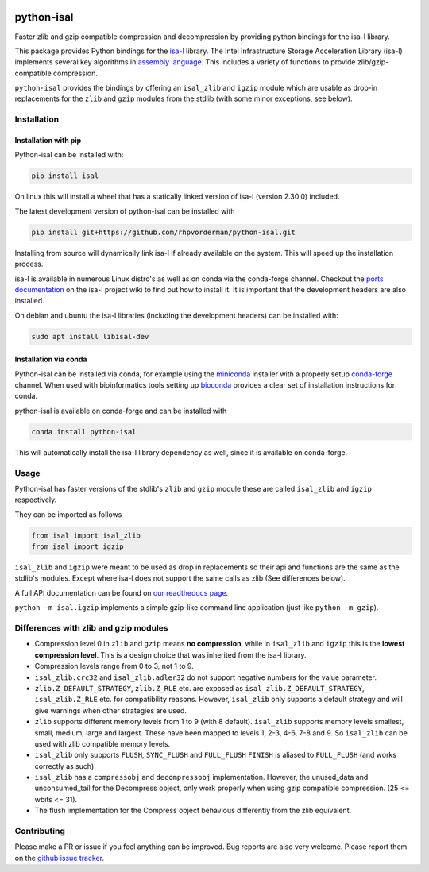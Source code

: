 .. image:: https://img.shields.io/pypi/v/isal.svg
  :target: https://pypi.org/project/isal/
  :alt:

.. image:: https://img.shields.io/conda/v/conda-forge/python-isal.svg
  :target: https://github.com/conda-forge/python-isal-feedstock
  :alt:

.. image:: https://img.shields.io/pypi/pyversions/isal.svg
  :target: https://pypi.org/project/isal/
  :alt:

.. image:: https://img.shields.io/pypi/l/isal.svg
  :target: https://github.com/LUMC/isal/blob/main/LICENSE
  :alt:

.. image:: https://travis-ci.com/pycompression/python-isal.svg?branch=develop
  :target: https://travis-ci.com/github/pycompression/python-isal
  :alt:

.. image:: https://codecov.io/gh/pycompression/python-isal/branch/develop/graph/badge.svg
  :target: https://codecov.io/gh/pycompression/python-isal
  :alt:

.. image:: https://readthedocs.org/projects/python-isal/badge
   :target: https://python-isal.readthedocs.io
   :alt:


python-isal
===========

Faster zlib and gzip compatible compression and decompression
by providing python bindings for the isa-l library.

This package provides Python bindings for the `isa-l
<https://github.com/intel/isa-l>`_ library. The Intel Infrastructure Storage
Acceleration Library (isa-l) implements several key algorithms in `assembly
language <https://en.wikipedia.org/wiki/Assembly_language>`_. This includes
a variety of functions to provide zlib/gzip-compatible compression.

``python-isal`` provides the bindings by offering an ``isal_zlib`` and
``igzip`` module which are usable as drop-in replacements for the ``zlib``
and ``gzip`` modules from the stdlib (with some minor exceptions, see below).

Installation
------------
Installation with pip
.....................
Python-isal can be installed with:

.. code-block::

    pip install isal

On linux this will install a wheel that has a statically linked version of
isa-l (version 2.30.0) included.

The latest development version of python-isal can be installed with

.. code-block::

    pip install git+https://github.com/rhpvorderman/python-isal.git

Installing from source will dynamically link isa-l if already available
on the system. This will speed up the installation process.

isa-l is available in numerous Linux distro's as well as on conda via the
conda-forge channel. Checkout the `ports documentation
<https://github.com/intel/isa-l/wiki/Ports--Repos>`_ on the isa-l project wiki
to find out how to install it. It is important that the development headers
are also installed.

On debian and ubuntu the isa-l libraries (including the development headers)
can be installed with:

.. code-block::

  sudo apt install libisal-dev

Installation via conda
..................................
Python-isal can be installed via conda, for example using
the `miniconda <https://docs.conda.io/en/latest/miniconda.html>`_ installer
with a properly setup `conda-forge 
<https://conda-forge.org/docs/user/introduction.html#how-can-i-install-packages-from-conda-forge>`_
channel. When used with bioinformatics tools setting up `bioconda 
<http://bioconda.github.io/user/install.html#install-conda>`_
provides a clear set of installation instructions for conda.

python-isal is available on conda-forge and can be installed with 

.. code-block::

  conda install python-isal

This will automatically install the isa-l library dependency as well, since
it is available on conda-forge.


Usage
-----

Python-isal has faster versions of the stdlib's ``zlib`` and ``gzip`` module
these are called ``isal_zlib`` and ``igzip`` respectively.

They can be imported as follows

.. code-block:: python

    from isal import isal_zlib
    from isal import igzip

``isal_zlib`` and ``igzip`` were meant to be used as drop in replacements so
their api and functions are the same as the stdlib's modules. Except where
isa-l does not support the same calls as zlib (See differences below).

A full API documentation can be found on `our readthedocs page
<https://python-isal.readthedocs.io>`_.

``python -m isal.igzip`` implements a simple gzip-like command line
application (just like ``python -m gzip``).

Differences with zlib and gzip modules
--------------------------------------

+ Compression level 0 in ``zlib`` and ``gzip`` means **no compression**, while
  in ``isal_zlib`` and ``igzip`` this is the **lowest compression level**.
  This is a design choice that was inherited from the isa-l library.
+ Compression levels range from 0 to 3, not 1 to 9.
+ ``isal_zlib.crc32`` and ``isal_zlib.adler32`` do not support negative
  numbers for the value parameter.
+ ``zlib.Z_DEFAULT_STRATEGY``, ``zlib.Z_RLE`` etc. are exposed as
  ``isal_zlib.Z_DEFAULT_STRATEGY``, ``isal_zlib.Z_RLE`` etc. for compatibility
  reasons. However, ``isal_zlib`` only supports a default strategy and will
  give warnings when other strategies are used.
+ ``zlib`` supports different memory levels from 1 to 9 (with 8 default).
  ``isal_zlib`` supports memory levels smallest, small, medium, large and
  largest. These have been mapped to levels 1, 2-3, 4-6, 7-8 and 9. So
  ``isal_zlib`` can be used with zlib compatible memory levels.
+ ``isal_zlib`` only supports ``FLUSH``, ``SYNC_FLUSH`` and ``FULL_FLUSH``
  ``FINISH`` is aliased to ``FULL_FLUSH`` (and works correctly as such).
+ ``isal_zlib`` has a ``compressobj`` and ``decompressobj`` implementation.
  However, the unused_data and unconsumed_tail for the Decompress object, only
  work properly when using gzip compatible compression. (25 <= wbits <= 31).
+ The flush implementation for the Compress object behavious differently from
  the zlib equivalent.

Contributing
------------
Please make a PR or issue if you feel anything can be improved. Bug reports
are also very welcome. Please report them on the `github issue tracker
<https://github.com/rhpvorderman/python-isal/issues>`_.
